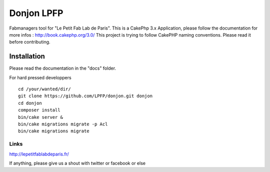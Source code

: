 Donjon LPFP
###########

Fabmanagers tool for "Le Petit Fab Lab de Paris".
This is a CakePhp 3.x Application, please follow the documentation for more infos : http://book.cakephp.org/3.0/
This project is trying to follow CakePHP naming conventions. Please read it before contributing.

Installation
============

Please read the documentation in the "docs" folder.

For hard pressed developpers ::

    cd /your/wanted/dir/
    git clone https://github.com/LPFP/donjon.git donjon
    cd donjon
    composer install
    bin/cake server &
    bin/cake migrations migrate -p Acl
    bin/cake migrations migrate

        

Links
-----
http://lepetitfablabdeparis.fr/

If anything, please give us a shout with twitter or facebook or else
